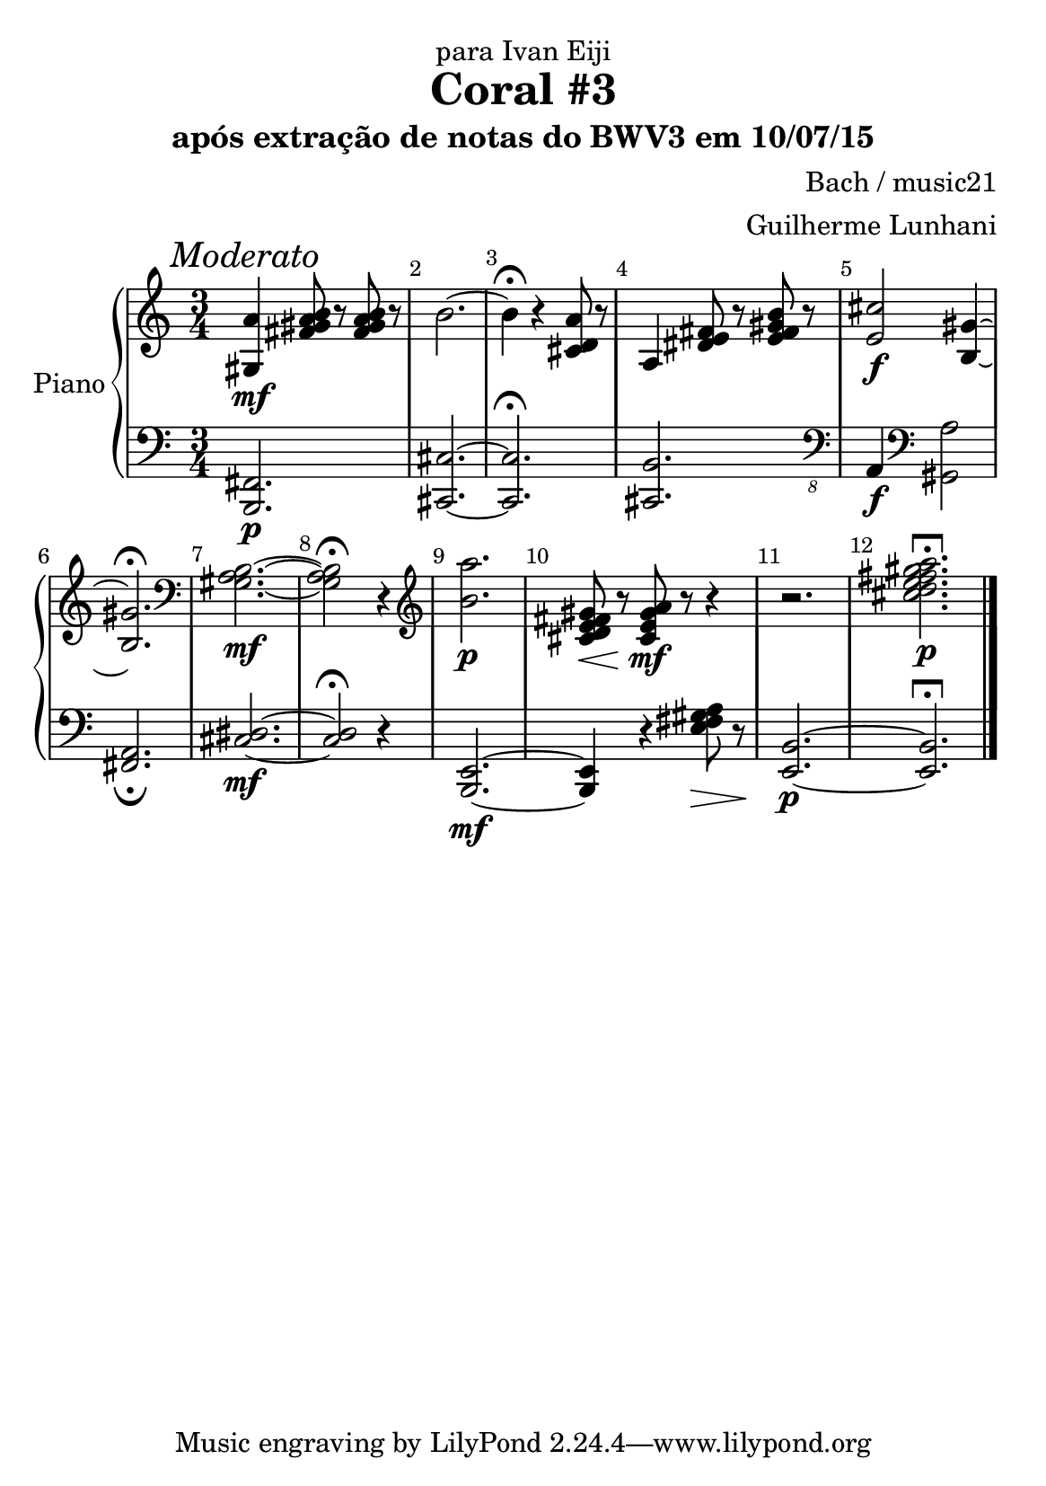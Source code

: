 %=============================================
%   created by MuseScore Version: 1.3
%          quinta-feira, 9 de julho de 2015
%=============================================

\version "2.12.0"



#(set-default-paper-size "a5")

\paper {
  
  %%indent = 0 \mm 
  %%set to ##t if your score is less than one page: 
  ragged-last-bottom = ##t 
  ragged-bottom = ##f  
  %% in orchestral scores you probably want the two bold slashes 
  %% separating the systems: so uncomment the following line: 
  %% system-separator-markup = \slashSeparator 
  }

\header {
title = "Coral #3"
composer = "Bach / music21"
arranger = "Guilherme Lunhani"
dedication = "para Ivan Eiji"
subtitle = "após extração de notas do BWV3 em 10/07/15"
}

AvoiceAA = \relative c'{
    \set Staff.instrumentName = #""
    \set Staff.shortInstrumentName = #""
    \clef treble
    %staffkeysig
    \key c \major 
    %barkeysig: 
    \key c \major 
    %bartimesig: 
    \time 3/4 
    <gis a'>4\mf <fis' gis a b>8 r <fis gis a b> r      | % 1
    b2.~      | % 2
    b4\fermata  r <cis, d a'>8 r      | % 3
    a4 <dis e fis>8 r <e fis gis b> r      | % 4
    <e cis'>2 \f <b gis'>4~      | % 5
    <b gis'>2.\fermata  \clef bass
         | % 6
    <gis a b>2.\mf~      | % 7
    <gis a b>2\fermata r4 \clef treble
         | % 8
    <b' a'>2. \p      | % 9
    <cis, d e fis gis>8\< r <cis e gis a>\!\mf r r4      | % 10
    r2.      | % 11
    <cis' d e fis gis a>2.\longfermata\p      | % 12
    \bar "|."     | % 31
}% end of last bar in partorvoice

 

AvoiceBA = \relative c{
    \set Staff.instrumentName = #""
    \set Staff.shortInstrumentName = #""
    \clef bass
    %staffkeysig
    \key c \major 
    %barkeysig: 
    \key c \major 
    %bartimesig: 
    \time 3/4 
    \mark \markup {\italic{Moderato}}
    <b, fis'>2.\p      | % 1
    <cis cis'>2.~      | % 2
    <cis cis'>2.\fermata       | % 3
    <cis b'>2. \clef "bass_8"
         | % 4
    a4\f \clef bass
    <gis' a'>2      | % 5
    <fis a>2._\fermata       | % 6
    <cis' dis>2.\mf~      | % 7
    <cis dis>2\fermata r4      | % 8
    <b, e>2.\mf~      | % 9
    <b e>4 r <e' fis gis a>8\> r      | % 10
    <e, b'>2.\!\p~      | % 11
    <e b'>2.\longfermata      | % 12
    \bar "|." 
}% end of last bar in partorvoice


\score { 
    << 
        \context PianoStaff <<
        \set PianoStaff.instrumentName="Piano" 
            \context Staff = ApartA << 
                \context Voice = AvoiceAA \AvoiceAA
                \set Staff.instrumentName = #""
                \set Staff.shortInstrumentName = #""
            >>


            \context Staff = ApartB << 
                \context Voice = AvoiceBA \AvoiceBA
                \set Staff.instrumentName = #""
                \set Staff.shortInstrumentName = #""
            >>


        >> %end of PianoStaffA


      \set Score.skipBars = ##t
      %%\set Score.melismaBusyProperties = #'()
      \override Score.BarNumber #'break-visibility = #end-of-line-invisible %%every bar is numbered.!!!
      %% remove previous line to get barnumbers only at beginning of system.
       #(set-accidental-style 'modern-cautionary)
      \set Score.markFormatter = #format-mark-box-letters %%boxed rehearsal-marks
       \override Score.TimeSignature #'style = #'() %%makes timesigs always numerical
      %% remove previous line to get cut-time/alla breve or common time 
      \set Score.pedalSustainStyle = #'mixed 
       %% make spanners comprise the note it end on, so that there is no doubt that this note is included.
       \override Score.TrillSpanner #'(bound-details right padding) = #-2
      \override Score.TextSpanner #'(bound-details right padding) = #-1
      %% Lilypond's normal textspanners are too weak:  
      \override Score.TextSpanner #'dash-period = #1
      \override Score.TextSpanner #'dash-fraction = #0.5
      %% lilypond chordname font, like mscore jazzfont, is both far too big and extremely ugly (olagunde@start.no):
      \override Score.ChordName #'font-family = #'roman 
      \override Score.ChordName #'font-size =#0 
      %% In my experience the normal thing in printed scores is maj7 and not the triangle. (olagunde):
      \set Score.majorSevenSymbol = \markup {maj7}
  >>

  %% Boosey and Hawkes, and Peters, have barlines spanning all staff-groups in a score,
  %% Eulenburg and Philharmonia, like Lilypond, have no barlines between staffgroups.
  %% If you want the Eulenburg/Lilypond style, comment out the following line:
  \layout {\context {\Score \consists Span_bar_engraver}}
}%% end of score-block 

#(set-global-staff-size 20)
